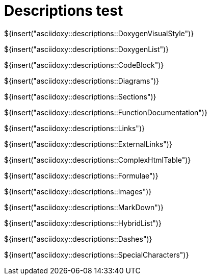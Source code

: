 // Copyright (C) 2019-2021, TomTom (http://tomtom.com).
//
// Licensed under the Apache License, Version 2.0 (the "License");
// you may not use this file except in compliance with the License.
// You may obtain a copy of the License at
//
//   http://www.apache.org/licenses/LICENSE-2.0
//
// Unless required by applicable law or agreed to in writing, software
// distributed under the License is distributed on an "AS IS" BASIS,
// WITHOUT WARRANTIES OR CONDITIONS OF ANY KIND, either express or implied.
// See the License for the specific language governing permissions and
// limitations under the License.
= Descriptions test
:toc: left
:icons: font
:source-highlighter: highlightjs
:stem:

${insert("asciidoxy::descriptions::DoxygenVisualStyle")}

${insert("asciidoxy::descriptions::DoxygenList")}

${insert("asciidoxy::descriptions::CodeBlock")}

${insert("asciidoxy::descriptions::Diagrams")}

${insert("asciidoxy::descriptions::Sections")}

${insert("asciidoxy::descriptions::FunctionDocumentation")}

${insert("asciidoxy::descriptions::Links")}

${insert("asciidoxy::descriptions::ExternalLinks")}

${insert("asciidoxy::descriptions::ComplexHtmlTable")}

${insert("asciidoxy::descriptions::Formulae")}

${insert("asciidoxy::descriptions::Images")}

${insert("asciidoxy::descriptions::MarkDown")}

${insert("asciidoxy::descriptions::HybridList")}

${insert("asciidoxy::descriptions::Dashes")}

${insert("asciidoxy::descriptions::SpecialCharacters")}
